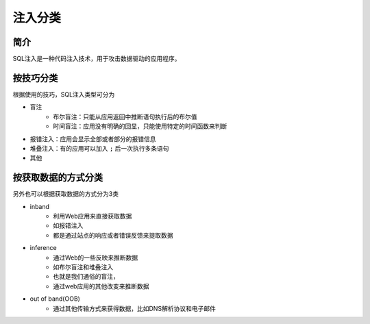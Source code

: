 注入分类
========================================

简介
----------------------------------------
SQL注入是一种代码注入技术，用于攻击数据驱动的应用程序。

按技巧分类
----------------------------------------

根据使用的技巧，SQL注入类型可分为

- 盲注
    - 布尔盲注：只能从应用返回中推断语句执行后的布尔值
    - 时间盲注：应用没有明确的回显，只能使用特定的时间函数来判断
- 报错注入：应用会显示全部或者部分的报错信息
- 堆叠注入：有的应用可以加入 ``;`` 后一次执行多条语句
- 其他


按获取数据的方式分类
----------------------------------------

另外也可以根据获取数据的方式分为3类

- inband
    - 利用Web应用来直接获取数据 
    - 如报错注入
    - 都是通过站点的响应或者错误反馈来提取数据
- inference
    - 通过Web的一些反映来推断数据 
    - 如布尔盲注和堆叠注入 
    - 也就是我们通俗的盲注，
    - 通过web应用的其他改变来推断数据
- out of band(OOB)
    - 通过其他传输方式来获得数据，比如DNS解析协议和电子邮件 
